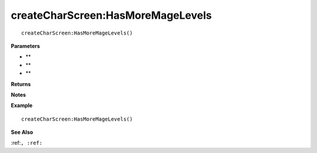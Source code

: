 .. _createCharScreen_HasMoreMageLevels:

===================================
createCharScreen\:HasMoreMageLevels 
===================================

.. description
    
::

   createCharScreen:HasMoreMageLevels()


**Parameters**

* **
* **
* **


**Returns**



**Notes**



**Example**

::

   createCharScreen:HasMoreMageLevels()

**See Also**

:ref:``, :ref:`` 

